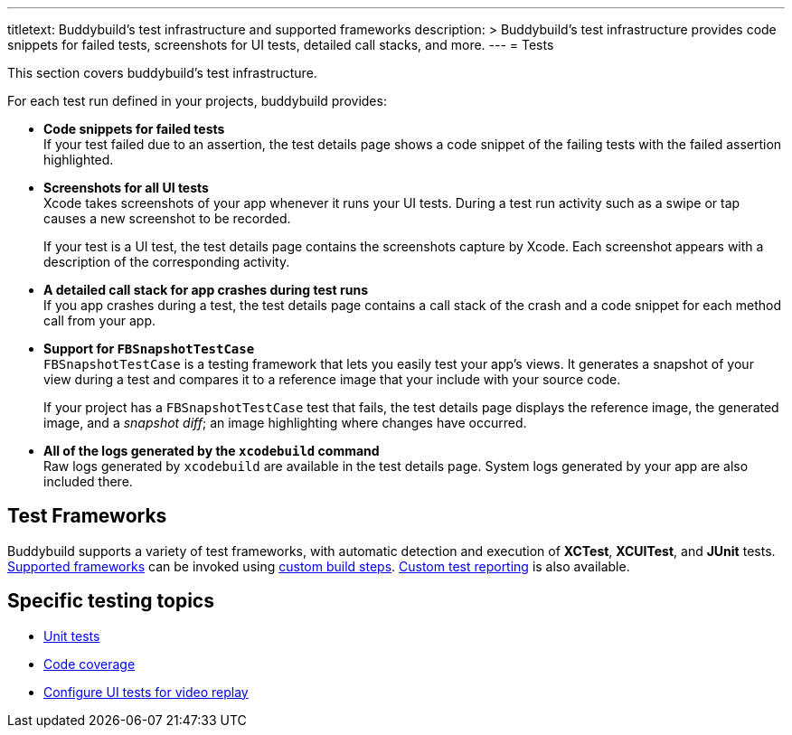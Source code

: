 ---
titletext: Buddybuild's test infrastructure and supported frameworks
description: >
  Buddybuild's test infrastructure provides code snippets for failed
  tests, screenshots for UI tests, detailed call stacks, and more.
---
= Tests

This section covers buddybuild's test infrastructure.

For each test run defined in your projects, buddybuild provides:

[pad]
- **Code snippets for failed tests** +
  If your test failed due to an assertion, the test details page shows a
  code snippet of the failing tests with the failed assertion
  highlighted.

[pad]
- **Screenshots for all UI tests** +
  Xcode takes screenshots of your app whenever it runs your UI tests.
  During a test run activity such as a swipe or tap causes a new
  screenshot to be recorded.
+
If your test is a UI test, the test details page contains the
screenshots capture by Xcode. Each screenshot appears with a description
of the corresponding activity.

[pad]
- **A detailed call stack for app crashes during test runs** +
  If you app crashes during a test, the test details page contains a
  call stack of the crash and a code snippet for each method call from
  your app.

[pad]
- **Support for `FBSnapshotTestCase`** +
  `FBSnapshotTestCase` is a testing framework that lets you easily test
  your app's views. It generates a snapshot of your view during a test
  and compares it to a reference image that your include with your
  source code.
+
If your project has a `FBSnapshotTestCase` test that fails, the test
details page displays the reference image, the generated image, and a
_snapshot diff_; an image highlighting where changes have occurred.

[pad]
- **All of the logs generated by the `xcodebuild` command** +
  Raw logs generated by `xcodebuild` are available in the test details
  page. System logs generated by your app are also included there.


== Test Frameworks

Buddybuild supports a variety of test frameworks, with automatic
detection and execution of **XCTest**, **XCUITest**, and **JUnit**
tests. link:frameworks.adoc[Supported frameworks] can be invoked using
link:../builds/custom_build_steps.adoc[custom build steps].
link:custom.adoc[Custom test reporting] is also available.


== Specific testing topics

- link:tests.adoc[Unit tests]
- link:code_coverage.adoc[Code coverage]
- link:configure_ui_tests_video_recording.adoc[Configure UI tests
  for video replay]
